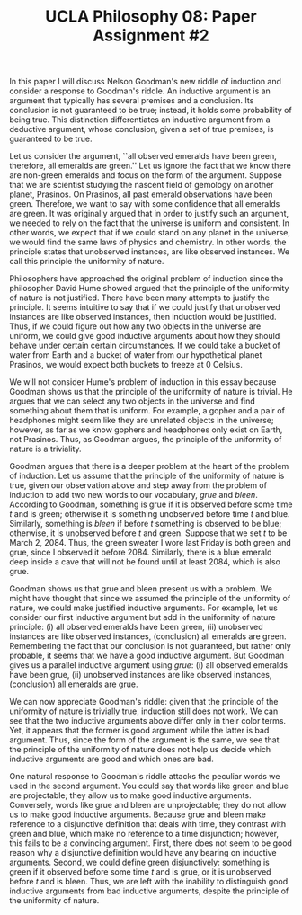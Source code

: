 #+AUTHOR: 204-351-724
#+TITLE: UCLA Philosophy 08: Paper Assignment #2
#+OPTIONS: toc:nil
#+OPTIONS: date:nil
#+OPTIONS: author:nil

#+LaTeX_CLASS_OPTIONS: [12pt,letter]
#+LATEX_HEADER: \usepackage[margin=1in]{geometry}
#+LATEX_HEADER: \usepackage{times}
#+LATEX_HEADER: \usepackage{setspace}
#+LATEX_HEADER: \doublespacing
#+LATEX_HEADER: \large

# Introduce Nelson Goodman's argument
# Explain that this is known as the new riddle of induction
In this paper I will discuss  Nelson Goodman's new riddle of induction
and consider a response to  Goodman's riddle. An inductive argument is
an argument that typically has several premises and a conclusion.  Its
conclusion  is not  guaranteed  to  be true;  instead,  it holds  some
probability  of   being  true.  This  distinction   differentiates  an
inductive argument from a  deductive argument, whose conclusion, given
a set of true premises, is guaranteed to be true.

# Explain what the original problem of induction is

# Introduce the first premise of Goodman's argument
# Explain the Principle of the Uniformity of Nature
# Explain why the premise is true and justified
# Give an example of the first premise

Let us consider the argument, ``all observed emeralds have been green,
therefore, all  emeralds are green.'' Let  us ignore the fact  that we
know  there are  non-green  emeralds  and focus  on  the  form of  the
argument. Suppose that we are  scientist studying the nascent field of
gemology on  another planet, Prasinos.  On Prasinos, all  past emerald
observations  have been  green. Therefore,  we want  to say  with some
confidence that all emeralds are  green. It was originally argued that
in order to  justify such an argument,  we needed to rely  on the fact
that the universe is uniform and consistent. In other words, we expect
that if we  could stand on any  planet in the universe,  we would find
the same  laws of physics  and chemistry. In other words, the principle
states that unobserved instances, are like observed instances.  
We call this  principle the uniformity of nature.

# What astronomer's see when they look through their telescopes
Philosophers have  approached the original problem  of induction since
the philosopher  David Hume  showed argued that  the principle  of the
uniformity of nature  is not justified. There have  been many attempts
to justify  the principle. It seems  intuitive to say that  if we could
justify that  unobserved instances  are like observed  instances, then
induction would be justified. Thus, if we could figure out how any two
objects  in the  universe are  uniform, we  could give  good inductive
arguments  about   how  they  should  behave   under  certain  certain
circumstances. If  we could take  a bucket of  water from Earth  and a
bucket of water from our hypothetical planet Prasinos, we would expect
both buckets to freeze at 0 \textdegree Celsius.

# Introduce the second premise of Goodman's argument
# Explain why the PUN is insufficient to justify induction
# Explain why the premise is true and justified
# Give an example of the first premise

We will not consider Hume's problem of induction in this essay because
Goodman shows  us that the  principle of  the uniformity of  nature is
trivial. He argues that we can  select any two objects in the universe
and find something  about them that is uniform. For  example, a gopher
and a pair of headphones might seem like they are unrelated objects in
the universe; however,  as far as we know gophers  and headphones only
exist on Earth,  not Prasinos. Thus, as Goodman  argues, the principle
of the uniformity of nature is a triviality.

Goodman argues  that there  is a  deeper problem at  the heart  of the
problem  of  induction.  Let  us  assume  that  the principle  of  the
uniformity of  nature is  true, given our  observation above  and step
away  from the  problem  of induction  to  add two  new  words to  our
vocabulary,  /grue/ and  /bleen/. According  to Goodman,  something is
grue if it is observed before some time /t/ and is green; otherwise it
is something unobserved before time /t/ and blue. Similarly, something
is /bleen/ if before /t/ something  is observed to be blue; otherwise,
it is unobserved before  /t/ and green. Suppose that we  set /t/ to be
March 2,  2084. Thus,  the green  sweater I wore  last Friday  is both
green and grue, since I observed it before 2084. Similarly, there is a
blue emerald deep inside a cave that  will not be found until at least
2084, which is also grue.

# Introduce the third premise of Goodman's argument
# Give Goodman's argument for the word Grue
# Explain why the premise is true and justified
# Give an example of the first premise
Goodman shows  us that grue  and bleen present  us with a  problem. We
might  have  thought  that  since  we assumed  the  principle  of  the
uniformity of nature, we could make justified inductive arguments. For
example, let us  consider our first inductive argument but  add in the
uniformity of  nature principle: (i)  all observed emeralds  have been
green,  (ii)   unobserved  instances  are  like   observed  instances,
(conclusion) all  emeralds are  green. Remembering  the fact  that our
conclusion is not guaranteed, but  rather only probable, it seems that
we have  a good inductive  argument. But  Goodman gives us  a parallel
inductive argument using  /grue/: (i) all observed  emeralds have been
grue,  (ii)   unobserved  instances   are  like   observed  instances,
(conclusion) all emeralds are grue.

We can  now appreciate Goodman's  riddle: given that the  principle of
the uniformity of  nature is trivially true, induction  still does not
work. We can see that the two inductive arguments above differ only in
their color  terms. Yet, it appears  that the former is  good argument
while  the latter  is  bad  argument. Thus,  since  the  form of  the
argument is the  same, we see that the principle  of the uniformity of
nature does not help us decide  which inductive arguments are good and
which ones are bad.

One natural response to Goodman's riddle attacks the peculiar words we
used in the  second argument. You could say that  words like green and
blue are projectable; they allow  us to make good inductive arguments.
Conversely, words like  grue and bleen are unprojectable;  they do not
allow us to make good inductive arguments. Because grue and bleen make
reference  to a  disjunctive  definition that  deals  with time,  they
contrast  with green  and  blue, which  make no  reference  to a  time
disjunction; however, this  fails to be a  convincing argument. First,
there does  not seem to  be good  reason why a  disjunctive definition
would have any bearing on inductive arguments. Second, we could define
green disjunctively:  something is  green if  it observed  before some
time /t/  and is grue,  or it is unobserved  before /t/ and  is bleen.
Thus, we  are left  with the inability  to distinguish  good inductive
arguments from bad  inductive arguments, despite the  principle of the
uniformity of nature.
